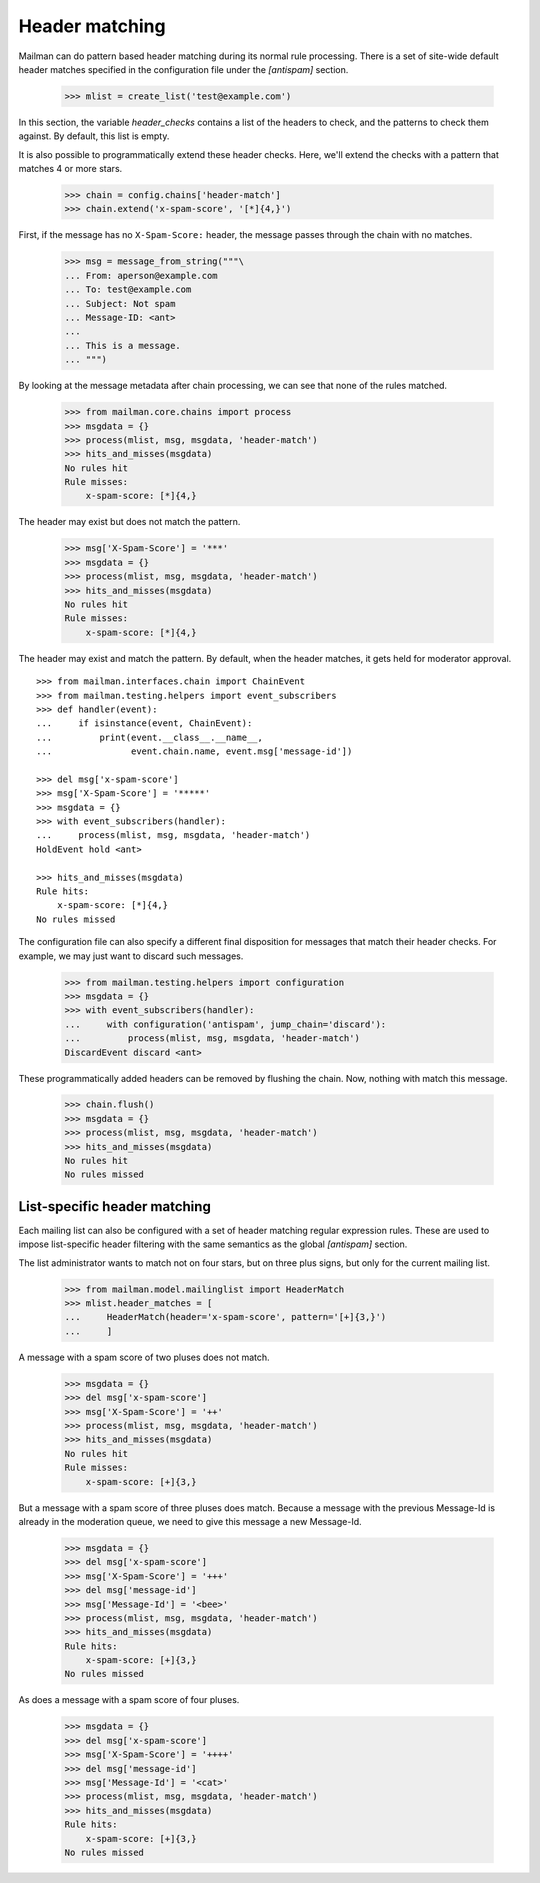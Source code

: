 ===============
Header matching
===============

Mailman can do pattern based header matching during its normal rule
processing.  There is a set of site-wide default header matches specified in
the configuration file under the `[antispam]` section.

    >>> mlist = create_list('test@example.com')

In this section, the variable `header_checks` contains a list of the headers
to check, and the patterns to check them against.  By default, this list is
empty.

It is also possible to programmatically extend these header checks.  Here,
we'll extend the checks with a pattern that matches 4 or more stars.

    >>> chain = config.chains['header-match']
    >>> chain.extend('x-spam-score', '[*]{4,}')

First, if the message has no ``X-Spam-Score:`` header, the message passes
through the chain with no matches.

    >>> msg = message_from_string("""\
    ... From: aperson@example.com
    ... To: test@example.com
    ... Subject: Not spam
    ... Message-ID: <ant>
    ...
    ... This is a message.
    ... """)

.. Function to help with printing rule hits and misses.
    >>> def hits_and_misses(msgdata):
    ...     hits = msgdata.get('rule_hits', [])
    ...     if len(hits) == 0:
    ...         print('No rules hit')
    ...     else:
    ...         print('Rule hits:')
    ...         for rule_name in hits:
    ...             rule = config.rules[rule_name]
    ...             print('    {0}: {1}'.format(rule.header, rule.pattern))
    ...     misses = msgdata.get('rule_misses', [])
    ...     if len(misses) == 0:
    ...         print('No rules missed')
    ...     else:
    ...         print('Rule misses:')
    ...         for rule_name in misses:
    ...             rule = config.rules[rule_name]
    ...             print('    {0}: {1}'.format(rule.header, rule.pattern))

By looking at the message metadata after chain processing, we can see that
none of the rules matched.

    >>> from mailman.core.chains import process
    >>> msgdata = {}
    >>> process(mlist, msg, msgdata, 'header-match')
    >>> hits_and_misses(msgdata)
    No rules hit
    Rule misses:
        x-spam-score: [*]{4,}

The header may exist but does not match the pattern.

    >>> msg['X-Spam-Score'] = '***'
    >>> msgdata = {}
    >>> process(mlist, msg, msgdata, 'header-match')
    >>> hits_and_misses(msgdata)
    No rules hit
    Rule misses:
        x-spam-score: [*]{4,}

The header may exist and match the pattern.  By default, when the header
matches, it gets held for moderator approval.
::

    >>> from mailman.interfaces.chain import ChainEvent
    >>> from mailman.testing.helpers import event_subscribers
    >>> def handler(event):
    ...     if isinstance(event, ChainEvent):
    ...         print(event.__class__.__name__,
    ...               event.chain.name, event.msg['message-id'])

    >>> del msg['x-spam-score']
    >>> msg['X-Spam-Score'] = '*****'
    >>> msgdata = {}
    >>> with event_subscribers(handler):
    ...     process(mlist, msg, msgdata, 'header-match')
    HoldEvent hold <ant>

    >>> hits_and_misses(msgdata)
    Rule hits:
        x-spam-score: [*]{4,}
    No rules missed

The configuration file can also specify a different final disposition for
messages that match their header checks.  For example, we may just want to
discard such messages.

    >>> from mailman.testing.helpers import configuration
    >>> msgdata = {}
    >>> with event_subscribers(handler):
    ...     with configuration('antispam', jump_chain='discard'):
    ...         process(mlist, msg, msgdata, 'header-match')
    DiscardEvent discard <ant>

These programmatically added headers can be removed by flushing the chain.
Now, nothing with match this message.

    >>> chain.flush()
    >>> msgdata = {}
    >>> process(mlist, msg, msgdata, 'header-match')
    >>> hits_and_misses(msgdata)
    No rules hit
    No rules missed


List-specific header matching
=============================

Each mailing list can also be configured with a set of header matching regular
expression rules.  These are used to impose list-specific header filtering
with the same semantics as the global `[antispam]` section.

The list administrator wants to match not on four stars, but on three plus
signs, but only for the current mailing list.

    >>> from mailman.model.mailinglist import HeaderMatch
    >>> mlist.header_matches = [
    ...     HeaderMatch(header='x-spam-score', pattern='[+]{3,}')
    ...     ]

A message with a spam score of two pluses does not match.

    >>> msgdata = {}
    >>> del msg['x-spam-score']
    >>> msg['X-Spam-Score'] = '++'
    >>> process(mlist, msg, msgdata, 'header-match')
    >>> hits_and_misses(msgdata)
    No rules hit
    Rule misses:
        x-spam-score: [+]{3,}

But a message with a spam score of three pluses does match.  Because a message
with the previous Message-Id is already in the moderation queue, we need to
give this message a new Message-Id.

    >>> msgdata = {}
    >>> del msg['x-spam-score']
    >>> msg['X-Spam-Score'] = '+++'
    >>> del msg['message-id']
    >>> msg['Message-Id'] = '<bee>'
    >>> process(mlist, msg, msgdata, 'header-match')
    >>> hits_and_misses(msgdata)
    Rule hits:
        x-spam-score: [+]{3,}
    No rules missed

As does a message with a spam score of four pluses.

    >>> msgdata = {}
    >>> del msg['x-spam-score']
    >>> msg['X-Spam-Score'] = '++++'
    >>> del msg['message-id']
    >>> msg['Message-Id'] = '<cat>'
    >>> process(mlist, msg, msgdata, 'header-match')
    >>> hits_and_misses(msgdata)
    Rule hits:
        x-spam-score: [+]{3,}
    No rules missed

